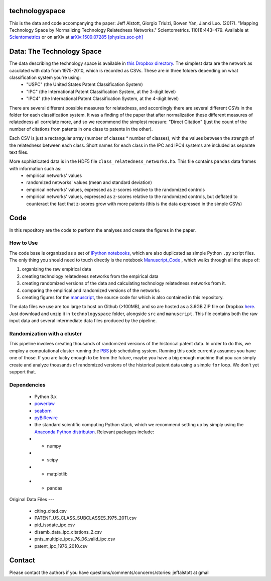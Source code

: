 technologyspace
====
This is the data and code accompanying the paper:
Jeff Alstott, Giorgio Triulzi, Bowen Yan, Jianxi Luo. (2017). "Mapping Technology Space by Normalizing Technology Relatedness Networks." Scientometrics. 110(1):443–479. Available at `Scientometrics`__ or on arXiv at `arXiv:1509.07285 [physics.soc-ph]`__

__ https://link.springer.com/article/10.1007/s11192-016-2107-y
__ http://arxiv.org/abs/1509.07285

Data: The Technology Space
====
The data describing the technology space is available in `this Dropbox directory`__. The simplest data are the network as caculated with data from 1975-2010, which is recorded as CSVs. These are in three folders depending on what classification system you're using:
 - "USPC" (the United States Patent Classification System) 
 - "IPC" (the International Patent Classification System, at the 3-digit level)
 - "IPC4" (the International Patent Classification System, at the 4-digit level)

There are several different possible measures for relatedness, and accordingly there are several different CSVs in the folder for each classification system. It was a finding of the paper that after normalization these different measures of relatedness all correlate more, and so we recommend the simplest measure: "Direct Citation" (just the count of the number of citations from patents in one class to patents in the other).

Each CSV is just a rectangular array (number of classes * number of classes), with the values between the strength of the relatedness between each class. Short names for each class in the IPC and IPC4 systems are included as separate text files.

More sophisticated data is in the HDF5 file ``class_relatedness_networks.h5``. This file contains ``pandas`` data frames with information such as:
 - empirical networks' values
 - randomized networks' values (mean and standard deviation)
 - empirical networks' values, expressed as z-scores relative to the randomized controls
 - empirical networks' values, expressed as z-scores relative to the randomized controls, but deflated to counteract the fact that z-scores grow with more patents (this is the data expressed in the simple CSVs)

__ https://www.dropbox.com/sh/lfxay4ztvn21ztf/AAD6aii9HR1cLVhzGywHJVpZa?dl=0


Code
====
In this repository are the code to perform the analyses and create the figures in the paper.

How to Use
----
The code base is organized as a set of `IPython notebooks`__, which are also duplicated as simple Python ``.py`` script files. The only thing you should need to touch directly is the notebook `Manuscript_Code`__ , which walks through all the steps of:

1. organizing the raw empirical data
2. creating technology relatedness networks from the empirical data
3. creating randomized versions of the data and calculating technology relatedness networks from it.
4. comparing the empirical and randomized versions of the networks
5. creating figures for the `manuscript`__, the source code for which is also contained in this repository.

__ http://ipython.org/notebook.html
__ https://github.com/jeffalstott/technologyspace/blob/master/src/Manuscript_Code.ipynb
__ http://arxiv.org/abs/1509.07285

The data files we use are too large to host on Github (>100MB), and so are hosted as a 3.6GB ZIP file on Dropbox `here`__. Just download and unzip it in ``technologyspace`` folder, alongside ``src`` and ``manuscript``. This file contains both the raw input data and several intermediate data files produced by the pipeline.

__ https://www.dropbox.com/s/of3gg3gwv0bhtop/data.zip?dl=0

Randomization with a cluster
----
This pipeline involves creating thousands of randomized versions of the historical patent data. In order to do this, we employ a computational cluster running the `PBS`__ job scheduling system. Running this code currently assumes you have one of those. If you are lucky enough to be from the future, maybe you have a big enough machine that you can simply create and analyze thousands of randomized versions of the historical patent data using a simple ``for`` loop. We don't yet support that.

__ https://en.wikipedia.org/wiki/Portable_Batch_System


Dependencies
----
 - Python 3.x
 - `powerlaw`__
 - `seaborn`__
 - `pyBiRewire`__
 - the standard scientific computing Python stack, which we recommend setting up by simply using the `Anaconda Python distributon`__. Relevant packages include:
 - - numpy
 - - scipy
 - - matplotlib
 - - pandas

__ https://github.com/jeffalstott/powerlaw
__ http://stanford.edu/~mwaskom/software/seaborn/
__ https://github.com/andreagobbi/pyBiRewire
__ http://docs.continuum.io/anaconda/index

Original Data Files
---
 - citing_cited.csv
 - PATENT_US_CLASS_SUBCLASSES_1975_2011.csv
 - pid_issdate_ipc.csv
 - disamb_data_ipc_citations_2.csv
 - pnts_multiple_ipcs_76_06_valid_ipc.csv
 - patent_ipc_1976_2010.csv

Contact
====
Please contact the authors if you have questions/comments/concerns/stories:
jeffalstott at gmail
